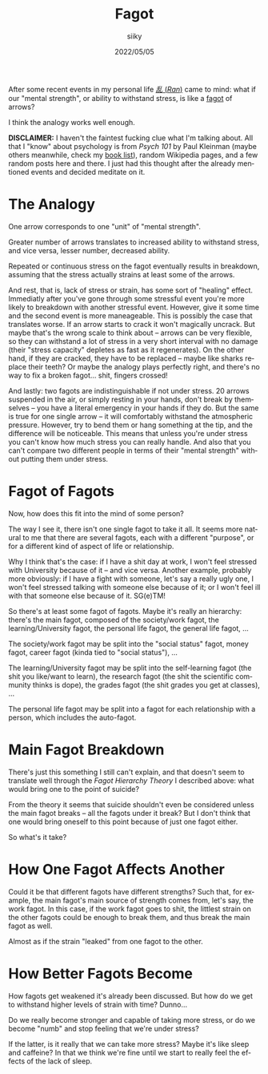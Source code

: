 #+TITLE: Fagot
#+AUTHOR: siiky
#+DATE: 2022/05/05
#+LANGUAGE: en

After some recent events in my personal life [[https://en.wikipedia.org/wiki/Ran_(film)][/乱/ (/Ran/)]] came to mind: what if
our "mental strength", or ability to withstand stress, is like a [[https://www.merriam-webster.com/dictionary/fagot][fagot]] of
arrows?

I think the analogy works well enough.

**DISCLAIMER:** I haven't the faintest fucking clue what I'm talking about. All
that I "know" about psychology is from /Psych 101/ by Paul Kleinman (maybe
others meanwhile, check my [[file:/books/list.html][book list]]), random Wikipedia pages, and a few random
posts here and there. I just had this thought after the already mentioned events
and decided meditate on it.

* The Analogy

One arrow corresponds to one "unit" of "mental strength".

Greater number of arrows translates to increased ability to withstand stress,
and vice versa, lesser number, decreased ability.

Repeated or continuous stress on the fagot eventually results in breakdown,
assuming that the stress actually strains at least some of the arrows.

And rest, that is, lack of stress or strain, has some sort of "healing" effect.
Immediatly after you've gone through some stressful event you're more likely to
breakdown with another stressful event. However, give it some time and the
second event is more maneageable. This is possibly the case that translates
worse. If an arrow starts to crack it won't magically uncrack. But maybe that's
the wrong scale to think about -- arrows can be very flexible, so they can
withstand a lot of stress in a very short interval with no damage (their "stress
capacity" depletes as fast as it regenerates). On the other hand, if they are
cracked, they have to be replaced -- maybe like sharks replace their teeth? Or
maybe the analogy plays perfectly right, and there's no way to fix a broken
fagot... shit, fingers crossed!

And lastly: two fagots are indistinguishable if not under stress. 20 arrows
suspended in the air, or simply resting in your hands, don't break by themselves
-- you have a literal emergency in your hands if they do. But the same is true
for one single arrow -- it will comfortably withstand the atmospheric pressure.
However, try to bend them or hang something at the tip, and the difference will
be noticeable. This means that unless you're under stress you can't know how
much stress you can really handle. And also that you can't compare two different
people in terms of their "mental strength" without putting them under stress.

* Fagot of Fagots

Now, how does this fit into the mind of some person?

The way I see it, there isn't one single fagot to take it all. It seems more
natural to me that there are several fagots, each with a different "purpose", or
for a different kind of aspect of life or relationship.

Why I think that's the case: if I have a shit day at work, I won't feel stressed
with University because of it -- and vice versa. Another example, probably more
obviously: if I have a fight with someone, let's say a really ugly one, I won't
feel stressed talking with someone else because of it; or I won't feel ill with
that someone else because of it. SG(e)TM!

So there's at least some fagot of fagots. Maybe it's really an hierarchy:
there's the main fagot, composed of the society/work fagot, the
learning/University fagot, the personal life fagot, the general life fagot, ...

The society/work fagot may be split into the "social status" fagot, money fagot,
career fagot (kinda tied to "social status"), ...

The learning/University fagot may be split into the self-learning fagot (the
shit you like/want to learn), the research fagot (the shit the scientific
community thinks is dope), the grades fagot (the shit grades you get at
classes), ...

The personal life fagot may be split into a fagot for each relationship with a
person, which includes the auto-fagot.

* Main Fagot Breakdown

There's just this something I still can't explain, and that doesn't seem to
translate well through the /Fagot Hierarchy Theory/ I described above: what
would bring one to the point of suicide?

From the theory it seems that suicide shouldn't even be considered unless the
main fagot breaks -- all the fagots under it break? But I don't think that one
would bring oneself to this point because of just one fagot either.

So what's it take?

* How One Fagot Affects Another

Could it be that different fagots have different strengths? Such that, for
example, the main fagot's main source of strength comes from, let's say, the
work fagot. In this case, if the work fagot goes to shit, the littlest strain on
the other fagots could be enough to break them, and thus break the main fagot as
well.

Almost as if the strain "leaked" from one fagot to the other.

* How Better Fagots Become

How fagots get weakened it's already been discussed. But how do we get to
withstand higher levels of strain with time? Dunno...

Do we really become stronger and capable of taking more stress, or do we become
"numb" and stop feeling that we're under stress?

If the latter, is it really that we can take more stress? Maybe it's like sleep
and caffeine? In that we think we're fine until we start to really feel the
effects of the lack of sleep.

